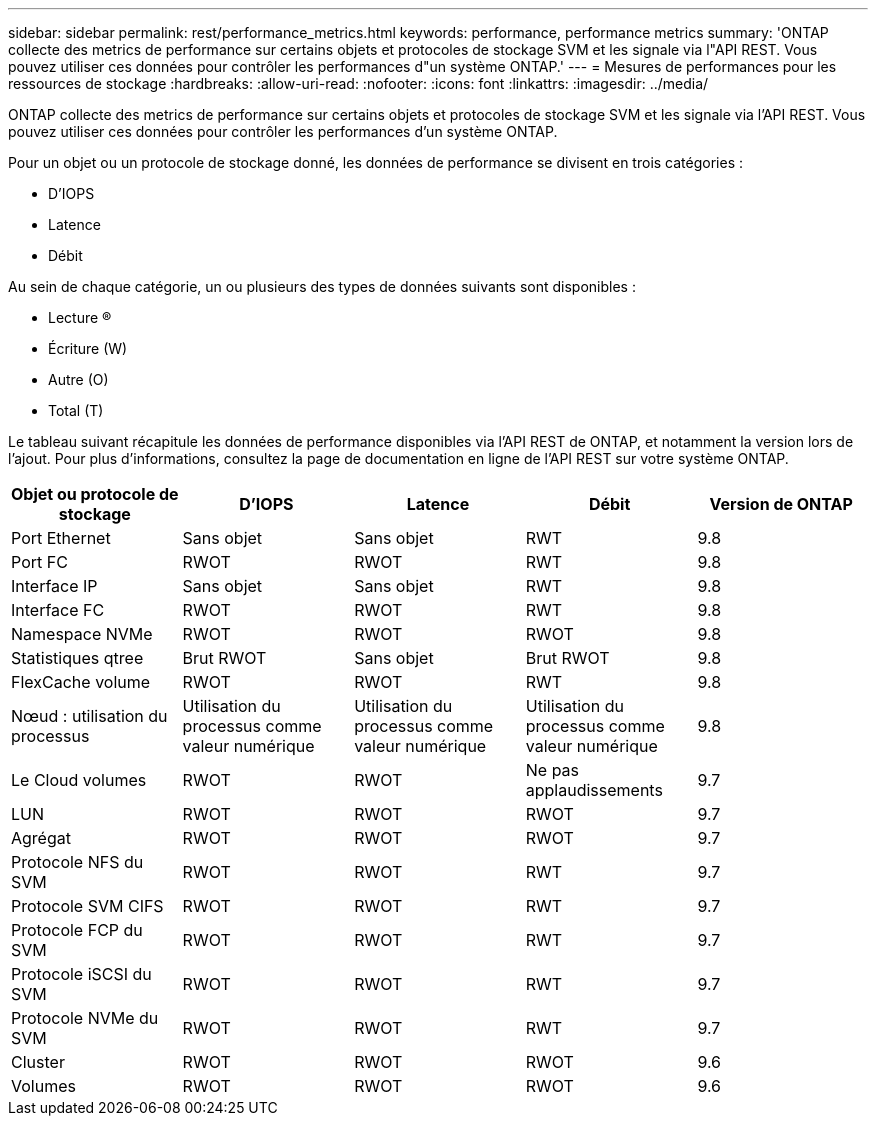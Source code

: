 ---
sidebar: sidebar 
permalink: rest/performance_metrics.html 
keywords: performance, performance metrics 
summary: 'ONTAP collecte des metrics de performance sur certains objets et protocoles de stockage SVM et les signale via l"API REST. Vous pouvez utiliser ces données pour contrôler les performances d"un système ONTAP.' 
---
= Mesures de performances pour les ressources de stockage
:hardbreaks:
:allow-uri-read: 
:nofooter: 
:icons: font
:linkattrs: 
:imagesdir: ../media/


[role="lead"]
ONTAP collecte des metrics de performance sur certains objets et protocoles de stockage SVM et les signale via l'API REST. Vous pouvez utiliser ces données pour contrôler les performances d'un système ONTAP.

Pour un objet ou un protocole de stockage donné, les données de performance se divisent en trois catégories :

* D'IOPS
* Latence
* Débit


Au sein de chaque catégorie, un ou plusieurs des types de données suivants sont disponibles :

* Lecture (R)
* Écriture (W)
* Autre (O)
* Total (T)


Le tableau suivant récapitule les données de performance disponibles via l'API REST de ONTAP, et notamment la version lors de l'ajout. Pour plus d'informations, consultez la page de documentation en ligne de l'API REST sur votre système ONTAP.

|===
| Objet ou protocole de stockage | D'IOPS | Latence | Débit | Version de ONTAP 


| Port Ethernet | Sans objet | Sans objet | RWT | 9.8 


| Port FC | RWOT | RWOT | RWT | 9.8 


| Interface IP | Sans objet | Sans objet | RWT | 9.8 


| Interface FC | RWOT | RWOT | RWT | 9.8 


| Namespace NVMe | RWOT | RWOT | RWOT | 9.8 


| Statistiques qtree | Brut RWOT | Sans objet | Brut RWOT | 9.8 


| FlexCache volume | RWOT | RWOT | RWT | 9.8 


| Nœud : utilisation du processus | Utilisation du processus comme valeur numérique | Utilisation du processus comme valeur numérique | Utilisation du processus comme valeur numérique | 9.8 


| Le Cloud volumes | RWOT | RWOT | Ne pas applaudissements | 9.7 


| LUN | RWOT | RWOT | RWOT | 9.7 


| Agrégat | RWOT | RWOT | RWOT | 9.7 


| Protocole NFS du SVM | RWOT | RWOT | RWT | 9.7 


| Protocole SVM CIFS | RWOT | RWOT | RWT | 9.7 


| Protocole FCP du SVM | RWOT | RWOT | RWT | 9.7 


| Protocole iSCSI du SVM | RWOT | RWOT | RWT | 9.7 


| Protocole NVMe du SVM | RWOT | RWOT | RWT | 9.7 


| Cluster | RWOT | RWOT | RWOT | 9.6 


| Volumes | RWOT | RWOT | RWOT | 9.6 
|===